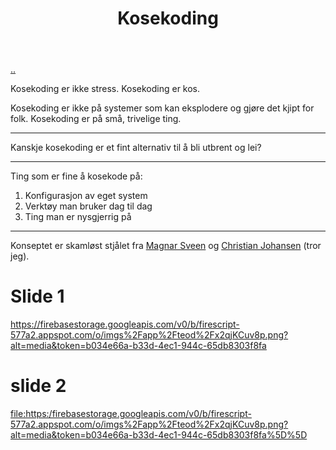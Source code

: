 :PROPERTIES:
:ID: 2d60ee76-a193-46fd-a07b-838af66cfcd6
:END:
#+TITLE: Kosekoding

# -*- ispell-local-dictionary: "nb_NO" -*

[[file:..][..]]

Kosekoding er ikke stress.
Kosekoding er kos.

Kosekoding er ikke på systemer som kan eksplodere og gjøre det kjipt for folk.
Kosekoding er på små, trivelige ting.

-----

Kanskje kosekoding er et fint alternativ til å bli utbrent og lei?

-----

Ting som er fine å kosekode på:

1. Konfigurasjon av eget system
2. Verktøy man bruker dag til dag
3. Ting man er nysgjerrig på

-----

Konseptet er skamløst stjålet fra [[https://twitter.com/magnars/][Magnar Sveen]] og [[https://twitter.com/cjno/][Christian Johansen]] (tror jeg).

* Slide 1


[[https://firebasestorage.googleapis.com/v0/b/firescript-577a2.appspot.com/o/imgs%2Fapp%2Fteod%2Fx2qjKCuv8p.png?alt=media&token=b034e66a-b33d-4ec1-944c-65db8303f8fa]]

#+BEGIN_EXPORT html
<img src="[[https://firebasestorage.googleapis.com/v0/b/firescript-577a2.appspot.com/o/imgs%2Fapp%2Fteod%2Fx2qjKCuv8p.png?alt=media&token=b034e66a-b33d-4ec1-944c-65db8303f8fa]]"></img>
#+END_EXPORT
* slide 2
[[file:https:/firebasestorage.googleapis.com/v0/b/firescript-577a2.appspot.com/o/imgs%2Fapp%2Fteod%2Fx2qjKCuv8p.png?alt=media&token=b034e66a-b33d-4ec1-944c-65db8303f8fa%5D%5D]]
